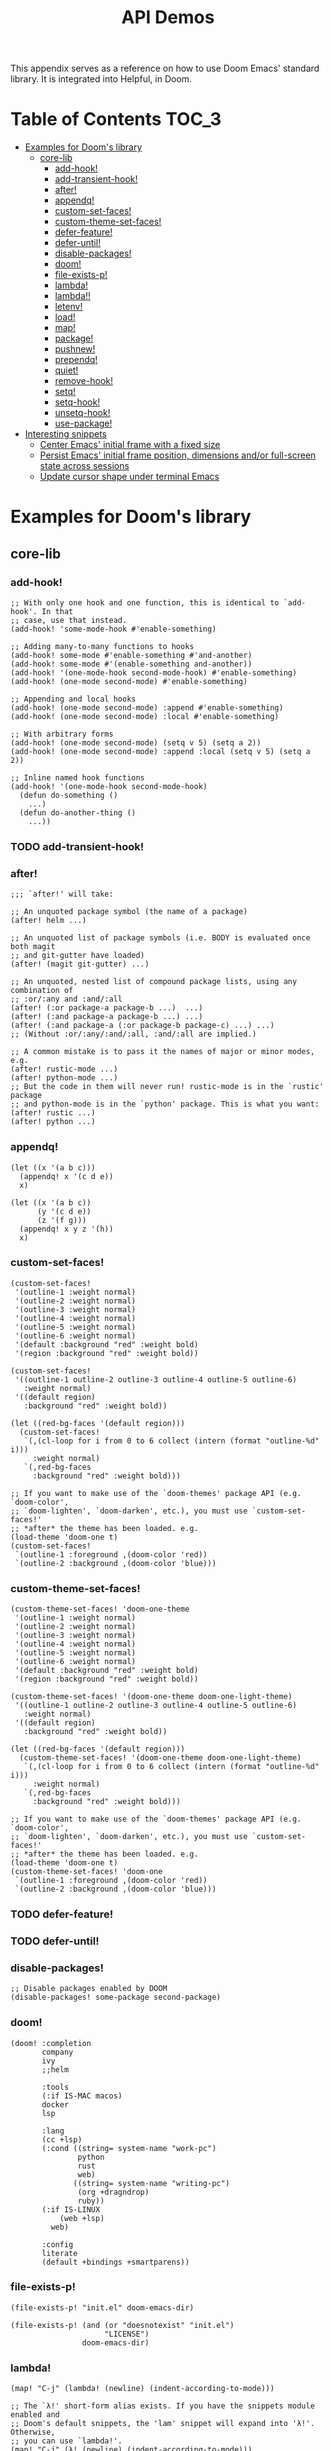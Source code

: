 #+TITLE: API Demos
#+PROPERTY: header-args:elisp :results pp

This appendix serves as a reference on how to use Doom Emacs' standard library.
It is integrated into Helpful, in Doom.

* Table of Contents :TOC_3:
- [[#examples-for-dooms-library][Examples for Doom's library]]
  - [[#core-lib][core-lib]]
    - [[#add-hook][add-hook!]]
    - [[#add-transient-hook][add-transient-hook!]]
    - [[#after][after!]]
    - [[#appendq][appendq!]]
    - [[#custom-set-faces][custom-set-faces!]]
    - [[#custom-theme-set-faces][custom-theme-set-faces!]]
    - [[#defer-feature][defer-feature!]]
    - [[#defer-until][defer-until!]]
    - [[#disable-packages][disable-packages!]]
    - [[#doom][doom!]]
    - [[#file-exists-p][file-exists-p!]]
    - [[#lambda][lambda!]]
    - [[#lambda-1][lambda!!]]
    - [[#letenv][letenv!]]
    - [[#load][load!]]
    - [[#map][map!]]
    - [[#package][package!]]
    - [[#pushnew][pushnew!]]
    - [[#prependq][prependq!]]
    - [[#quiet][quiet!]]
    - [[#remove-hook][remove-hook!]]
    - [[#setq][setq!]]
    - [[#setq-hook][setq-hook!]]
    - [[#unsetq-hook][unsetq-hook!]]
    - [[#use-package][use-package!]]
- [[#interesting-snippets][Interesting snippets]]
  - [[#center-emacs-initial-frame-with-a-fixed-size][Center Emacs' initial frame with a fixed size]]
  - [[#persist-emacs-initial-frame-position-dimensions-andor-full-screen-state-across-sessions][Persist Emacs' initial frame position, dimensions and/or full-screen state across sessions]]
  - [[#update-cursor-shape-under-terminal-emacs][Update cursor shape under terminal Emacs]]

* Examples for Doom's library
** core-lib
*** add-hook!
#+BEGIN_SRC elisp :eval no
;; With only one hook and one function, this is identical to `add-hook'. In that
;; case, use that instead.
(add-hook! 'some-mode-hook #'enable-something)

;; Adding many-to-many functions to hooks
(add-hook! some-mode #'enable-something #'and-another)
(add-hook! some-mode #'(enable-something and-another))
(add-hook! '(one-mode-hook second-mode-hook) #'enable-something)
(add-hook! (one-mode second-mode) #'enable-something)

;; Appending and local hooks
(add-hook! (one-mode second-mode) :append #'enable-something)
(add-hook! (one-mode second-mode) :local #'enable-something)

;; With arbitrary forms
(add-hook! (one-mode second-mode) (setq v 5) (setq a 2))
(add-hook! (one-mode second-mode) :append :local (setq v 5) (setq a 2))

;; Inline named hook functions
(add-hook! '(one-mode-hook second-mode-hook)
  (defun do-something ()
    ...)
  (defun do-another-thing ()
    ...))
#+END_SRC

*** TODO add-transient-hook!
*** after!
#+BEGIN_SRC elisp :eval no
;;; `after!' will take:

;; An unquoted package symbol (the name of a package)
(after! helm ...)

;; An unquoted list of package symbols (i.e. BODY is evaluated once both magit
;; and git-gutter have loaded)
(after! (magit git-gutter) ...)

;; An unquoted, nested list of compound package lists, using any combination of
;; :or/:any and :and/:all
(after! (:or package-a package-b ...)  ...)
(after! (:and package-a package-b ...) ...)
(after! (:and package-a (:or package-b package-c) ...) ...)
;; (Without :or/:any/:and/:all, :and/:all are implied.)

;; A common mistake is to pass it the names of major or minor modes, e.g.
(after! rustic-mode ...)
(after! python-mode ...)
;; But the code in them will never run! rustic-mode is in the `rustic' package
;; and python-mode is in the `python' package. This is what you want:
(after! rustic ...)
(after! python ...)
#+END_SRC
*** appendq!
#+BEGIN_SRC elisp
(let ((x '(a b c)))
  (appendq! x '(c d e))
  x)
#+END_SRC

#+RESULTS:
: (a b c c d e)

#+BEGIN_SRC elisp
(let ((x '(a b c))
      (y '(c d e))
      (z '(f g)))
  (appendq! x y z '(h))
  x)
#+END_SRC

#+RESULTS:
: (a b c c d e f g h)

*** custom-set-faces!
#+BEGIN_SRC elisp :eval no
(custom-set-faces!
 '(outline-1 :weight normal)
 '(outline-2 :weight normal)
 '(outline-3 :weight normal)
 '(outline-4 :weight normal)
 '(outline-5 :weight normal)
 '(outline-6 :weight normal)
 '(default :background "red" :weight bold)
 '(region :background "red" :weight bold))

(custom-set-faces!
 '((outline-1 outline-2 outline-3 outline-4 outline-5 outline-6)
   :weight normal)
 '((default region)
   :background "red" :weight bold))

(let ((red-bg-faces '(default region)))
  (custom-set-faces!
   `(,(cl-loop for i from 0 to 6 collect (intern (format "outline-%d" i)))
     :weight normal)
   `(,red-bg-faces
     :background "red" :weight bold)))

;; If you want to make use of the `doom-themes' package API (e.g. `doom-color',
;; `doom-lighten', `doom-darken', etc.), you must use `custom-set-faces!'
;; *after* the theme has been loaded. e.g.
(load-theme 'doom-one t)
(custom-set-faces!
 `(outline-1 :foreground ,(doom-color 'red))
 `(outline-2 :background ,(doom-color 'blue)))
#+END_SRC

*** custom-theme-set-faces!
#+BEGIN_SRC elisp :eval no
(custom-theme-set-faces! 'doom-one-theme
 '(outline-1 :weight normal)
 '(outline-2 :weight normal)
 '(outline-3 :weight normal)
 '(outline-4 :weight normal)
 '(outline-5 :weight normal)
 '(outline-6 :weight normal)
 '(default :background "red" :weight bold)
 '(region :background "red" :weight bold))

(custom-theme-set-faces! '(doom-one-theme doom-one-light-theme)
 '((outline-1 outline-2 outline-3 outline-4 outline-5 outline-6)
   :weight normal)
 '((default region)
   :background "red" :weight bold))

(let ((red-bg-faces '(default region)))
  (custom-theme-set-faces! '(doom-one-theme doom-one-light-theme)
   `(,(cl-loop for i from 0 to 6 collect (intern (format "outline-%d" i)))
     :weight normal)
   `(,red-bg-faces
     :background "red" :weight bold)))

;; If you want to make use of the `doom-themes' package API (e.g. `doom-color',
;; `doom-lighten', `doom-darken', etc.), you must use `custom-set-faces!'
;; *after* the theme has been loaded. e.g.
(load-theme 'doom-one t)
(custom-theme-set-faces! 'doom-one
 `(outline-1 :foreground ,(doom-color 'red))
 `(outline-2 :background ,(doom-color 'blue)))
#+END_SRC

*** TODO defer-feature!
*** TODO defer-until!
*** disable-packages!
#+BEGIN_SRC elisp :eval no
;; Disable packages enabled by DOOM
(disable-packages! some-package second-package)
#+END_SRC

*** doom!
#+BEGIN_SRC elisp :eval no
(doom! :completion
       company
       ivy
       ;;helm

       :tools
       (:if IS-MAC macos)
       docker
       lsp

       :lang
       (cc +lsp)
       (:cond ((string= system-name "work-pc")
               python
               rust
               web)
              ((string= system-name "writing-pc")
               (org +dragndrop)
               ruby))
       (:if IS-LINUX
           (web +lsp)
         web)

       :config
       literate
       (default +bindings +smartparens))
#+END_SRC

*** file-exists-p!
#+BEGIN_SRC elisp
(file-exists-p! "init.el" doom-emacs-dir)
#+END_SRC

#+RESULTS:
: /home/hlissner/.emacs.d/init.el

#+BEGIN_SRC elisp
(file-exists-p! (and (or "doesnotexist" "init.el")
                     "LICENSE")
                doom-emacs-dir)
#+END_SRC

#+RESULTS:
: /home/hlissner/.emacs.d/LICENSE

*** lambda!
#+BEGIN_SRC elisp :eval no
(map! "C-j" (lambda! (newline) (indent-according-to-mode)))

;; The `λ!' short-form alias exists. If you have the snippets module enabled and
;; Doom's default snippets, the 'lam' snippet will expand into 'λ!'. Otherwise,
;; you can use `lambda!'.
(map! "C-j" (λ! (newline) (indent-according-to-mode)))
#+END_SRC
*** lambda!!
When ~newline~ is passed a numerical prefix argument (=C-u 5 M-x newline=), it
inserts N newlines. We can use ~lambda!!~ to easily create a keybinds that bakes
in the prefix arg into the command call:

#+BEGIN_SRC elisp :eval no
(map! "C-j" (lambda!! #'newline 5))

;; The `λ!!' short-form alias exists. If you have the snippets module enabled
;; and Doom's default snippets, a 'lam' snippet is available to expand into
;; 'λ!'. Otherwise, you can use `lambda!!'.
(map! "C-j" (λ!! #'newline 5))
#+END_SRC

Or to create aliases for functions that behave differently:

#+BEGIN_SRC elisp :eval no
(fset 'insert-5-newlines (lambda!! #'newline 5))

;; The equivalent of C-u M-x org-global-cycle, which resets the org document to
;; its startup visibility settings.
(fset 'org-reset-global-visibility (lambda!! #'org-global-cycle '(4))
#+END_SRC
*** letenv!
#+BEGIN_SRC elisp
(letenv! (("SHELL" "/bin/sh"))
  (shell-command-to-string "echo $SHELL"))
#+END_SRC

#+RESULTS:
: "/bin/sh\n"

*** load!
#+BEGIN_SRC elisp :eval no
;;; Lets say we're in ~/.doom.d/config.el
(load! "lisp/module")                  ; loads ~/.doom.d/lisp/module.el
(load! "somefile" doom-emacs-dir)      ; loads ~/.emacs.d/somefile.el
(load! "anotherfile" doom-private-dir) ; loads ~/.doom.d/anotherfile.el

;; If you don't want a `load!' call to throw an error if the file doesn't exist:
(load! "~/.maynotexist" nil t)
#+END_SRC

*** map!
#+BEGIN_SRC elisp :eval no
(map! :map magit-mode-map
      :m  "C-r" 'do-something           ; C-r in motion state
      :nv "q" 'magit-mode-quit-window   ; q in normal+visual states
      "C-x C-r" 'a-global-keybind
      :g "C-x C-r" 'another-global-keybind  ; same as above

      (:when IS-MAC
        :n "M-s" 'some-fn
        :i "M-o" (lambda (interactive) (message "Hi"))))

(map! (:when (featurep! :completion company) ; Conditional loading
        :i "C-@" #'+company/complete
        (:prefix "C-x"                       ; Use a prefix key
          :i "C-l" #'+company/whole-lines)))

(map! (:when (featurep! :lang latex)    ; local conditional
        (:map LaTeX-mode-map
          :localleader                  ; Use local leader
          :desc "View" "v" #'TeX-view)) ; Add which-key description
      :leader                           ; Use leader key from now on
      :desc "Eval expression" ";" #'eval-expression)
#+END_SRC

These are side-by-side comparisons, showing how to bind keys with and without
~map!~:

#+BEGIN_SRC elisp :eval no
;; bind a global key
(global-set-key (kbd "C-x y") #'do-something)
(map! "C-x y" #'do-something)

;; bind a key on a keymap
(define-key emacs-lisp-mode (kbd "C-c p") #'do-something)
(map! :map emacs-lisp-mode "C-c p" #'do-something)

;; unbind a key defined elsewhere
(define-key lua-mode-map (kbd "SPC m b") nil)
(map! :map lua-mode-map "SPC m b" nil)

;; bind multiple keys
(global-set-key (kbd "C-x x") #'do-something)
(global-set-key (kbd "C-x y") #'do-something-else)
(global-set-key (kbd "C-x z") #'do-another-thing)
(map! "C-x x" #'do-something
      "C-x y" #'do-something-else
      "C-x z" #'do-another-thing)

;; bind global keys in normal mode
(evil-define-key* 'normal 'global
  (kbd "C-x x") #'do-something
  (kbd "C-x y") #'do-something-else
  (kbd "C-x z") #'do-another-thing)
(map! :n "C-x x" #'do-something
      :n "C-x y" #'do-something-else
      :n "C-x z" #'do-another-thing)

;; or on a deferred keymap
(evil-define-key 'normal emacs-lisp-mode-map
  (kbd "C-x x") #'do-something
  (kbd "C-x y") #'do-something-else
  (kbd "C-x z") #'do-another-thing)
(map! :map emacs-lisp-mode-map
      :n "C-x x" #'do-something
      :n "C-x y" #'do-something-else
      :n "C-x z" #'do-another-thing)

;; or multiple maps
(dolist (map (list emacs-lisp-mode go-mode-map ivy-minibuffer-map))
  (evil-define-key '(normal insert) map
    "a" #'a
    "b" #'b
    "c" #'c))
(map! :map (emacs-lisp-mode go-mode-map ivy-minibuffer-map)
      :ni "a" #'a
      :ni "b" #'b
      :ni "c" #'c)

;; or in multiple states (order of states doesn't matter)
(evil-define-key* '(normal visual) emacs-lisp-mode-map (kbd "C-x x") #'do-something)
(evil-define-key* 'insert emacs-lisp-mode-map (kbd "C-x x") #'do-something-else)
(evil-define-key* '(visual normal insert emacs) emacs-lisp-mode-map (kbd "C-x z") #'do-another-thing)
(map! :map emacs-lisp-mode
      :nv   "C-x x" #'do-something      ; normal+visual
      :i    "C-x y" #'do-something-else ; insert
      :vnie "C-x z" #'do-another-thing) ; visual+normal+insert+emacs

;; You can nest map! calls:
(evil-define-key* '(normal visual) emacs-lisp-mode-map (kbd "C-x x") #'do-something)
(evil-define-key* 'normal go-lisp-mode-map (kbd "C-x x") #'do-something-else)
(map! (:map emacs-lisp-mode :nv "C-x x" #'do-something)
      (:map go-lisp-mode    :n  "C-x x" #'do-something-else))
#+END_SRC

*** package!
#+BEGIN_SRC elisp :eval no
;; To install a package that can be found on ELPA or any of the sources
;; specified in `straight-recipe-repositories':
(package! evil)
(package! js2-mode)
(package! rainbow-delimiters)

;; To disable a package included with Doom (which will no-op all its `after!'
;; and `use-package!' blocks):
(package! evil :disable t)
(package! rainbow-delimiters :disable t)

;; To install a package from a github repo
(package! so-long :recipe (:host github :repo "hlissner/emacs-so-long"))

;; If a package is particularly big and comes with submodules you don't need,
;; you can tell the package manager not to clone the repo recursively:
(package! ansible :recipe (:nonrecursive t))

;; To pin a package to a specific commit:
(package! evil :pin "e7bc39de2f9")
;; ...or branch:
(package! evil :recipe (:branch "stable"))
;; To unpin a pinned package:
(package! evil :pin nil)

;; If you share your config between two computers, and don't want bin/doom
;; refresh to delete packages used only on one system, use :ignore
(package! evil :ignore (not (equal system-name "my-desktop")))
#+END_SRC

*** pushnew!
#+BEGIN_SRC elisp
(let ((list '(a b c)))
  (pushnew! list 'c 'd 'e)
  list)
#+END_SRC

#+RESULTS:
: (e d a b c)

*** prependq!
#+BEGIN_SRC elisp
(let ((x '(a b c)))
  (prependq! x '(c d e))
  x)
#+END_SRC

#+RESULTS:
: (c d e a b c)

#+BEGIN_SRC elisp
(let ((x '(a b c))
      (y '(c d e))
      (z '(f g)))
  (prependq! x y z '(h))
  x)
#+END_SRC

#+RESULTS:
: (c d e f g h a b c)

*** quiet!
#+BEGIN_SRC elisp :eval no
;; Enters recentf-mode without extra output
(quiet! (recentf-mode +1))
#+END_SRC
*** remove-hook!
#+BEGIN_SRC elisp :eval no
;; With only one hook and one function, this is identical to `remove-hook'. In
;; that case, use that instead.
(remove-hook! 'some-mode-hook #'enable-something)

;; Removing N functions from M hooks
(remove-hook! some-mode #'enable-something #'and-another)
(remove-hook! some-mode #'(enable-something and-another))
(remove-hook! '(one-mode-hook second-mode-hook) #'enable-something)
(remove-hook! (one-mode second-mode) #'enable-something)

;; Removing buffer-local hooks
(remove-hook! (one-mode second-mode) :local #'enable-something)

;; Removing arbitrary forms (must be exactly the same as the definition)
(remove-hook! (one-mode second-mode) (setq v 5) (setq a 2))
#+END_SRC
*** setq!
#+BEGIN_SRC elisp
;; Each of these have a setter associated with them, which must be triggered in
;; order for their new values to have an effect.
(setq! evil-want-Y-yank-to-eol nil
       evil-want-C-u-scroll nil
       evil-want-C-d-scroll nil)
#+END_SRC
*** setq-hook!
#+BEGIN_SRC elisp :eval no
;; Set multiple variables after a hook
(setq-hook! 'markdown-mode-hook
  line-spacing 2
  fill-column 80)

;; Set variables after multiple hooks
(setq-hook! '(eshell-mode-hook term-mode-hook)
  hscroll-margin 0)
#+END_SRC

*** unsetq-hook!
#+BEGIN_SRC elisp :eval no
(unsetq-hook! 'markdown-mode-hook line-spacing)

;; Removes the following variable hook
(setq-hook! 'markdown-mode-hook line-spacing 2)

;; Removing N variables from M hooks
(unsetq-hook! some-mode enable-something and-another)
(unsetq-hook! some-mode (enable-something and-another))
(unsetq-hook! '(one-mode-hook second-mode-hook) enable-something)
(unsetq-hook! (one-mode second-mode) enable-something)
#+END_SRC

*** use-package!
#+BEGIN_SRC elisp :eval no
;; Use after-call to load package before hook
(use-package! projectile
  :after-call (pre-command-hook after-find-file dired-before-readin-hook))

;; defer recentf packages one by one
(use-package! recentf
  :defer-incrementally easymenu tree-widget timer
  :after-call after-find-file)

;; This is equivalent to :defer-incrementally (abc)
(use-package! abc
  :defer-incrementally t)
#+END_SRC
* Interesting snippets
** Center Emacs' initial frame with a fixed size
#+BEGIN_SRC elisp
(let ((display-height   (display-pixel-height))
      (display-width    (display-pixel-width)))
  (pushnew! initial-frame-alist
            `(left . ,(/ display-width 2))
            `(top . ,(/ display-height 2))
            `(width . ,display-width)
            `(height . ,display-height)))
#+END_SRC

** Persist Emacs' initial frame position, dimensions and/or full-screen state across sessions
#+BEGIN_SRC elisp
;; add to ~/.doom.d/config.el
(when-let (dims (doom-store-get 'last-frame-size))
  (cl-destructuring-bind ((left . top) width height fullscreen) dims
    (setq initial-frame-alist
          (append initial-frame-alist
                  `((left . ,left)
                    (top . ,top)
                    (width . ,width)
                    (height . ,height)
                    (fullscreen . ,fullscreen))))))

(defun save-frame-dimensions ()
  (doom-store-set 'last-frame-size
                  (list (frame-position)
                        (frame-width)
                        (frame-height)
                        (frame-parameter nil 'fullscreen))))

(add-hook 'kill-emacs-hook #'save-frame-dimensions)
#+END_SRC

** Update cursor shape under terminal Emacs
Install [[https://github.com/7696122/evil-terminal-cursor-changer][evil-terminal-cursor-changer]]. The package isn't included in Doom because
it is not maintained, unreasonably buggy, and lacks support for a number of
terminals. Where it fails, it inserts unexpected characters into the buffer. To
uphold the principle of least surprise, an unchanging cursor is less surprising
than unwarranted characters.

#+BEGIN_SRC elisp
;; ~/.doom.d/packages.el
(package! evil-terminal-cursor-changer)

;; ~/.doom.d/config.el
(use-package! evil-terminal-cursor-changer
  :hook (tty-setup . evil-terminal-cursor-changer-activate))
#+END_SRC

Alternatively, an updated version exists at
[[https://github.com/amosbird/evil-terminal-cursor-changer][amosbird/evil-terminal-cursor-changer]], with support for urxvt and tmux.
